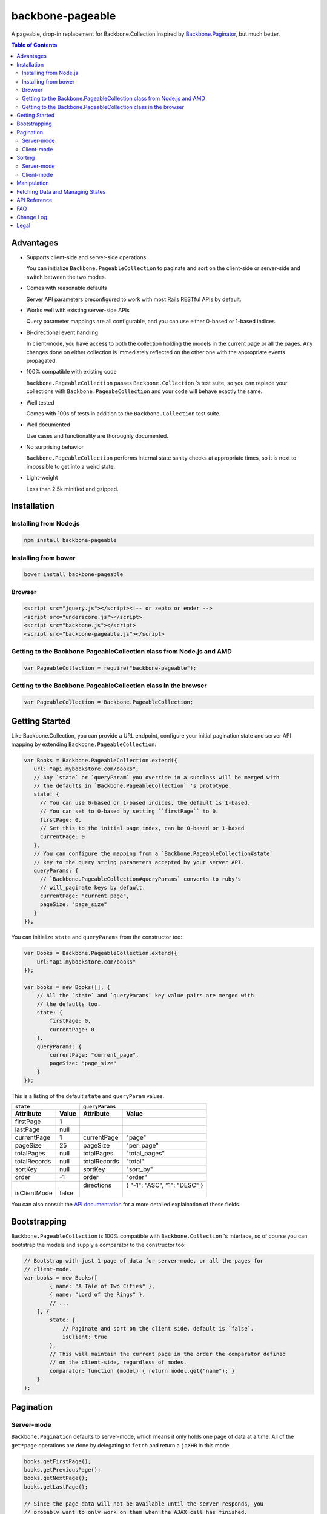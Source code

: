 backbone-pageable
=================

A pageable, drop-in replacement for Backbone.Collection inspired by
`Backbone.Paginator <https://github.com/addyosmani/backbone.paginator/>`_, but
much better.

.. contents:: Table of Contents

Advantages
----------

* Supports client-side and server-side operations

  You can initialize ``Backbone.PageableCollection`` to paginate and sort on the
  client-side or server-side and switch between the two modes.

* Comes with reasonable defaults

  Server API parameters preconfigured to work with most Rails RESTful APIs by
  default.

* Works well with existing server-side APIs

  Query parameter mappings are all configurable, and you can use either 0-based
  or 1-based indices.

* Bi-directional event handling

  In client-mode, you have access to both the collection holding the models in
  the current page or all the pages. Any changes done on either collection is
  immediately reflected on the other one with the appropriate events propagated.

* 100% compatible with existing code

  ``Backbone.PageableCollection`` passes ``Backbone.Collection`` 's test suite,
  so you can replace your collections with ``Backbone.PageabeCollection`` and
  your code will behave exactly the same.

* Well tested

  Comes with 100s of tests in addition to the ``Backbone.Collection`` test
  suite.

* Well documented

  Use cases and functionality are thoroughly documented.

* No surprising behavior

  ``Backbone.PageableCollection`` performs internal state sanity checks at
  appropriate times, so it is next to impossible to get into a weird state.

* Light-weight

  Less than 2.5k minified and gzipped.


Installation
------------

Installing from Node.js
+++++++++++++++++++++++

.. code-block:: bash

  npm install backbone-pageable


Installing from bower
+++++++++++++++++++++

.. code-block:: bash

  bower install backbone-pageable


Browser
+++++++

.. code-block:: html

  <script src="jquery.js"></script><!-- or zepto or ender -->
  <script src="underscore.js"></script>
  <script src="backbone.js"></script>
  <script src="backbone-pageable.js"></script>


Getting to the Backbone.PageableCollection class from Node.js and AMD
+++++++++++++++++++++++++++++++++++++++++++++++++++++++++++++++++++++

.. code-block:: javascript

  var PageableCollection = require("backbone-pageable");


Getting to the Backbone.PageableCollection class in the browser
+++++++++++++++++++++++++++++++++++++++++++++++++++++++++++++++

.. code-block:: javascript

  var PageableCollection = Backbone.PageableCollection;


Getting Started
---------------

Like Backbone.Collection, you can provide a URL endpoint, configure your initial
pagination state and server API mapping by extending
``Backbone.PageableCollection``:

.. code-block:: javascript

  var Books = Backbone.PageableCollection.extend({
     url: "api.mybookstore.com/books",
     // Any `state` or `queryParam` you override in a subclass will be merged with
     // the defaults in `Backbone.PageableCollection` 's prototype.
     state: {
       // You can use 0-based or 1-based indices, the default is 1-based.
       // You can set to 0-based by setting ``firstPage`` to 0.
       firstPage: 0,
       // Set this to the initial page index, can be 0-based or 1-based
       currentPage: 0
     },
     // You can configure the mapping from a `Backbone.PageableCollection#state`
     // key to the query string parameters accepted by your server API.
     queryParams: {
       // `Backbone.PageableCollection#queryParams` converts to ruby's
       // will_paginate keys by default.
       currentPage: "current_page",
       pageSize: "page_size"
     }
  });


You can initialize ``state`` and ``queryParams`` from the constructor too:

.. code-block:: javascript

  var Books = Backbone.PageableCollection.extend({
      url:"api.mybookstore.com/books"
  });

  var books = new Books([], {
      // All the `state` and `queryParams` key value pairs are merged with
      // the defaults too.
      state: {
          firstPage: 0,
          currentPage: 0
      },
      queryParams: {
          currentPage: "current_page",
          pageSize: "page_size"
      }
  });


This is a listing of the default ``state`` and ``queryParam`` values.

============ ===== ============= ============================
    ``state``                   ``queryParams``
------------------ ------------------------------------------
Attribute    Value Attribute     Value
============ ===== ============= ============================
firstPage    1                                              
lastPage     null                                            
currentPage  1     currentPage   "page"                     
pageSize     25    pageSize      "per_page"                 
totalPages   null  totalPages    "total_pages"                    
totalRecords null  totalRecords  "total"                    
sortKey      null  sortKey       "sort_by"                  
order        -1    order         "order"                    
\                  directions    { "-1": "ASC", "1": "DESC" }
isClientMode false                                          
============ ===== ============= ============================

You can also consult the `API documentation
<http://wyuenho.github.com/backbone-pageable/#!/api/Backbone.PageableCollection>`_
for a more detailed explaination of these fields.

Bootstrapping
-------------

``Backbone.PageableCollection`` is 100% compatible with ``Backbone.Collection``
's interface, so of course you can bootstrap the models and supply a comparator
to the constructor too:

.. code-block:: javascript

  // Bootstrap with just 1 page of data for server-mode, or all the pages for
  // client-mode.
  var books = new Books([
          { name: "A Tale of Two Cities" },
          { name: "Lord of the Rings" },
          // ...
      ], {
          state: {
              // Paginate and sort on the client side, default is `false`.
              isClient: true
          },
          // This will maintain the current page in the order the comparator defined
          // on the client-side, regardless of modes.
          comparator: function (model) { return model.get("name"); }
      }
  );


Pagination
----------

Server-mode
+++++++++++

``Backbone.Pagination`` defaults to server-mode, which means it only holds one
page of data at a time. All of the ``get*page`` operations are done by
delegating to ``fetch`` and return a ``jqXHR`` in this mode.

.. code-block:: javascript

  books.getFirstPage();
  books.getPreviousPage();
  books.getNextPage();
  books.getLastPage();

  // Since the page data will not be available until the server responds, you
  // probably want to only work on them when the AJAX call has finished.
  books.getPage(2).done(function () {
      // do something ...
  });


All of the ``get*Page`` methods accept the same options
`Backbone.Collection#fetch <http://backbonejs.org/#Collection-fetch>`_ accepts
under server-mode.

Client-mode
+++++++++++

Client-mode is a very convenient mode for paginating a handful of pages entirely
on the client side without going through the network page-by-page. This mode is
best suited if you only have a small number of pages so sending all of the data
to the client in one go is not too time-consuming.

.. code-block:: javascript

  var book = new Book([
      // ...
  ], { state: { isClient: true } });


All of the ``get*Page`` methods reset the pageable collection's data to the models
belonging to the current page and return the collection itself instead of a
``jqXHR``.

.. code-block:: javascript

  // You can immediately operate on the collection without waiting for jQuery to
  // call your `done` callback.
  var json = JSON.stringify(books.getLastPage());

  // You can force a fetch in client-mode to get the most updated data from the
  // server if the collection has gone stale.
  books.getFirstPage({ fetch: true }).done(function () {
      // ...
  });


Sorting
-------

There are three ways you can sort a pageable collection. You can sort on the
client-side by either supplying a ``comparator`` like you can do with a plain
``Backbone.Collection``, by setting a ``sortKey`` and ``order`` to ``state``, or
call the convenient method ``makeComparator`` with a ``sortKey`` and ``order`` at
any time.

Each sorting method is valid for both server-mode and client-mode
operations. Both modes are capable of sorting on either the current page or all
of the pages.

The following matrices will help you understand all of the different ways you
can sort on a pageable collection.

Server-mode
+++++++++++

+--------------+-----------------------------------------------+-------------------------------------+
|              |Server-Current                                 |Server-Full                          |
+==============+===============================================+=====================================+
|comparator    | .. code-block:: javascript                    | N/A                                 |
|              |                                               |                                     |
|              |   var books = new Books([], {                 |                                     |
|              |     comparator: function (l, r)  {            |                                     |
|              |       var lv = l.get("name");                 |                                     |
|              |       var rv = r.get("name");                 |                                     |
|              |       if (lv == rv) return 0;                 |                                     |
|              |       else if (lv < rv) return 1;             |                                     |
|              |       else return -1;                         |                                     |
|              |     }                                         |                                     |
|              |   });                                         |                                     |
|              |                                               |                                     |
|              |                                               |                                     |
|              |                                               |                                     |
|              |                                               |                                     |
|              |                                               |                                     |
+--------------+-----------------------------------------------+-------------------------------------+
|state         | N/A                                           | .. code-block:: javascript          |
|              |                                               |                                     |
|              |                                               |   // You need to bootstrap the      |
|              |                                               |   // first page in a globally       |
|              |                                               |   // sorted order                   |
|              |                                               |   var books = new Books([], {       |
|              |                                               |     state: {                        |
|              |                                               |       sortKey: "name",              |
|              |                                               |       order: 1                      |
|              |                                               |     }                               |
|              |                                               |   });                               |
|              |                                               |   // Or perform a fetch using a     |
|              |                                               |   // query string having the sort   |
|              |                                               |   // key and order for a globally   |
|              |                                               |   // sorted page                    |
|              |                                               |   books.getPage(1);                 |
|              |                                               |                                     |
+--------------+-----------------------------------------------+-------------------------------------+
|makeComparator| .. code-block:: javascript                    | N/A                                 |
|              |                                               |                                     |
|              |   var books = new Books([]);                  |                                     |
|              |   var comp = books.makeComparator("name", 1); |                                     |
|              |   books.comparator = comp;                    |                                     |
|              |                                               |                                     |
|              |                                               |                                     |
+--------------+-----------------------------------------------+-------------------------------------+

Client-mode
+++++++++++

+--------------+------------------------------------+---------------------------------------------+
|              |Client-Current                      |Client-Full                                  |
+==============+====================================+=============================================+
|comparator    | Same as Server-Current. Set        | .. code-block:: javascript                  |
|              | ``state.isClient`` to true.        |                                             |
|              |                                    |   var books = new Books([], {               |
|              |                                    |     comparator: function (l, r) {           |
|              |                                    |       var lv = l.get("name");               |
|              |                                    |       var rv = r.get("name");               |
|              |                                    |       if (lv == rv) return 0;               |
|              |                                    |       else if (lv < rv) return 1;           |
|              |                                    |       else return -1;                       |
|              |                                    |     },                                      |
|              |                                    |     state: {                                |
|              |                                    |       isClient: true                        |
|              |                                    |     },                                      |
|              |                                    |     full: true                              |
|              |                                    |   });                                       |
|              |                                    |                                             |
+--------------+------------------------------------+---------------------------------------------+
|state         | Same as Server-Full. Set           | .. code-block:: javascript                  |
|              | ``state.isClient`` to true.        |                                             |
|              |                                    |   var books = new Books([], {               |
|              |                                    |     state: {                                |
|              |                                    |       sortKey: "name",                      |
|              |                                    |       order: 1,                             |
|              |                                    |       isClient: true                        |
|              |                                    |     },                                      |
|              |                                    |     full: true                              |
|              |                                    |   };                                        |
|              |                                    |                                             |
|              |                                    |                                             |
|              |                                    |                                             |
|              |                                    |                                             |
|              |                                    |                                             |
|              |                                    |                                             |
|              |                                    |                                             |
+--------------+------------------------------------+---------------------------------------------+
|makeComparator| Same as Server-Current. Set        | .. code-block:: javascript                  |
|              | ``state.isClient`` to true.        |                                             |
|              |                                    |   var books = new Books([], {               |
|              |                                    |     state: {                                |
|              |                                    |       isClient:true;                        |
|              |                                    |     },                                      |
|              |                                    |     full: true                              |
|              |                                    |   });                                       |
|              |                                    |   var comp = books.makeComparator("name");  |
|              |                                    |   books.fullCollection.comparator = comp;   |
|              |                                    |                                             |
+--------------+------------------------------------+---------------------------------------------+

Manipulation
------------

This is one of the areas where ``Backbone.PageableCollection`` truely shines. A
``Backbone.PageableCollection`` instance not only is capable of doing everything
a plain ``Backbone.Collection`` is capable of doing for the current page, in
client-mode, it is also capable of synchronizing changes and events across all
of the pages. For example, you can add or remove a model from either a
``Backbone.PageableCollection`` instance, which is holding the current page, or
the ``Backbone.PageableCollection#fullCollection`` collection, which is a plain
``Backbone.Collection`` holding the models for all of the pages. The appropriate
events will be propagated to the other collection when appropriate. Any
additions, removals, resets, model attribute changes and synchronization actions
are communicated between the two collections.

.. code-block:: javascript

   var books = new Books([
     // bootstrap with all of the models for all of the pages here
   ], {
     state: {
       isClientMode: true,
       // Pages indices default to 1-based.
       currentPage: 1,
       firstPage: 1
     }
   });

   // The books collection is now at the first page and a book is added to the
   // end of the current page, which will overflow to the next page and trigger
   // an `add` event on `fullCollection`.
   books.push({ name: "The Great Gatsby"});

   books.fullCollection.at(books.state.currentPage - 1 * books.state.pageSize).get("name");
   >>> "The Great Gatsby"

   // Add a new book to the beginning of the first page.
   books.fullCollection.unshift({ name: "Oliver Twist" });
   books.at(0).get("name");
   >>> "Oliver Twist"

Fetching Data and Managing States
---------------------------------

You can access the pageable collection's internal state by looking at the
``state`` object attached to a ``Backbone.PageableCollection`` instance. This
state object, however, is generally read-only after initialization. There are
various methods to help you manage this state, you should use them instead of
manually modifying it. For the unusual circumstances where you need to modify
the ``state`` object directly, a sanity check will be performed at the next time
you perform any pagination-specific operations to ensure internal state
consistency.

================== ===============================
Method             Use When
================== ===============================
``setPageSize``    Changing the page size
``makeComparator`` Changing the sorting
``switchMode``     Switching between modes
``state``          Need to read the internal state
================== ===============================


In addition to the above methods, you can also synchronize the state with the
server during a fetch. ``Backbone.PageableCollection`` overrides the default
`Backbone.Collection#parse <http://backbonejs.org/#Collection-parse>`_ method to
support an additional response data structure that contains an object hash of
pagination state. The following is a table of the response data structure
formats a pageable collection accepts.

============= ====================================
Without State With State
============= ====================================
[{}, {}, ...] [{ pagination state }, [{}, {} ...]]
============= ====================================

API Reference
-------------

See `here <http://wyuenho.github.com/backbone-pageable/>`_.

FAQ
---

#. Why another paginator?

   This project was born out of the needs for a backing model for
   `Backgrid.Paginator <http://wyuenho.github.com/backgrid/#api-paginator>`_ -
   an extension for the `Backgrid.js <http://wyuenho.github.com/backgrid/>`_
   project. The project needed a smart and intuitive model that is
   well-documented and well-tested to manage the paginator view. Upon examining
   the popular project `Backbone.Paginator
   <https://github.com/addyosmani/backbone.paginator/>`_, the author has
   concluded that it does not satisfy the above requirements. Furthermore, the
   progress of the the project is too slow. The author hopes to reinvent a
   better wheel that is better suited and supported for `Backgrid.js
   <http://wyuenho.github.com/backgrid/>`_.

#. Which package managers does backbone-pageable support?

   bower, CommonJS and AMD as of 0.9.0.

#. Why doesn't backbone-pageable support filtering?

   Wheels should be reinvented only when they are crooked. backbone-pageable aims
   to do one thing only and does it well, which is pagination and sorting. Besides,
   since Backbone.PageableCollection is 100% compatible with Backbone.Collection,
   you can do filtering fairly easily with Backbone's built-in support for
   Underscore.js methods.

#. Why doesn't `queryParams` support functions as values and extra parameters?

   This is feature and a reasonable design decision. Code that deals with
   pagination and sorting should only deal with pagination and sorting, any extra
   URL parameters that has nothing to do with pagination and sorting should be
   hardcoded directly into the `url` attribute, or supplied to `options.data` when
   calling any methods that will perform a fetch. You can also override `parse()`
   to deal with the weird cases where the server API expects the client side code
   to store and resend parameters that have nothing to do with pagination and
   sorting. If none of the above takes care of your use cases, you can alway
   subclass Backbone.PageableCollection.

#. How do I contribute?

   See `CONTRIBUTING <CONTRIBUTING.md>`_.


Change Log
----------

0.9.1
  Bugs Fixed
    - Instantiating a ``PageableCollection`` in client-mode without giving it
      any models no longer throws errors.
  Enhancements
    - Overriding ``state`` and ``queryParams`` in a subclass's prototype now
      merge with the defaults in ``Backbone.PageableCollection.prototype``.
    - fullCollection now respect the parent's prototype.

0.9.0
  Initial release


Legal
-----

Copyright (c) 2012 Jimmy Yuen Ho Wong

Permission is hereby granted, free of charge, to any person obtaining a copy of
this software and associated documentation files (the "Software"), to deal in
the Software without restriction, including without limitation the rights to
use, copy, modify, merge, publish, distribute, sublicense, and/or sell copies of
the Software, and to permit persons to whom the Software is furnished to do so,
subject to the following conditions:

The above copyright notice and this permission notice shall be included in all
copies or substantial portions of the Software.

THE SOFTWARE IS PROVIDED "AS IS", WITHOUT WARRANTY OF ANY KIND, EXPRESS OR
IMPLIED, INCLUDING BUT NOT LIMITED TO THE WARRANTIES OF MERCHANTABILITY, FITNESS
FOR A PARTICULAR PURPOSE AND NONINFRINGEMENT. IN NO EVENT SHALL THE AUTHORS OR
COPYRIGHT HOLDERS BE LIABLE FOR ANY CLAIM, DAMAGES OR OTHER LIABILITY, WHETHER
IN AN ACTION OF CONTRACT, TORT OR OTHERWISE, ARISING FROM, OUT OF OR IN
CONNECTION WITH THE SOFTWARE OR THE USE OR OTHER DEALINGS IN THE SOFTWARE.
